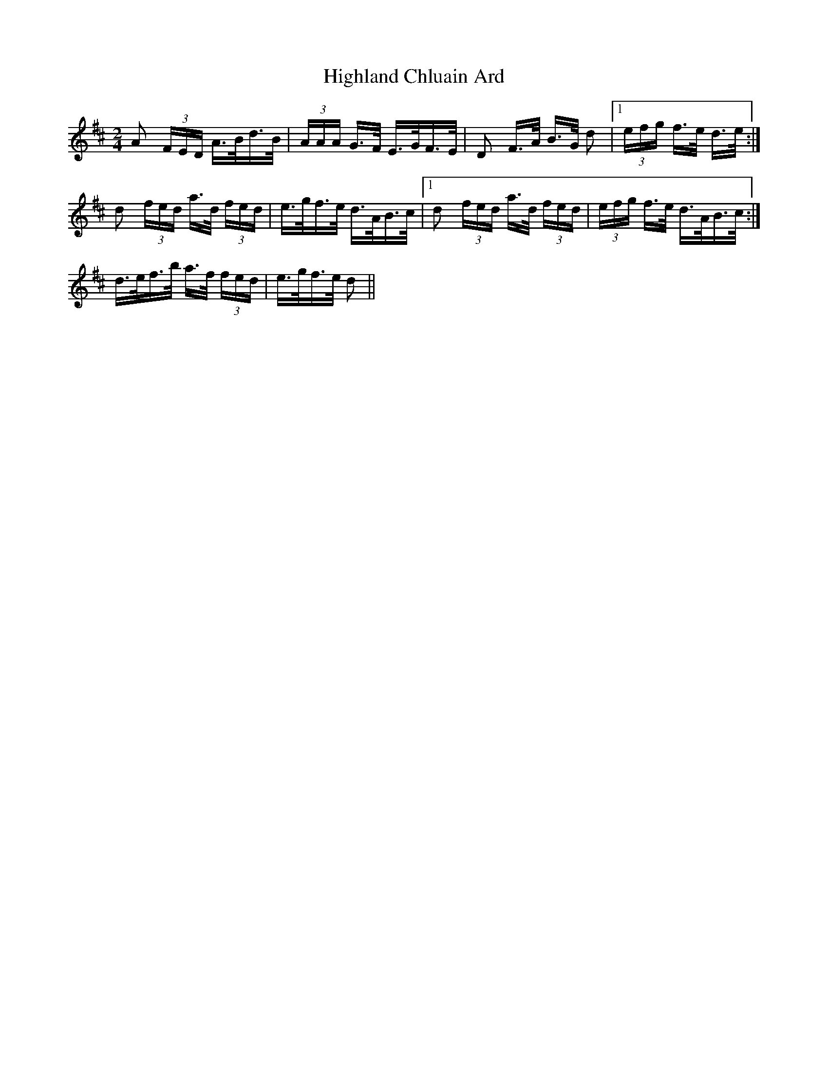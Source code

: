 X: 17427
T: Highland Chluain Ard
R: polka
M: 2/4
K: Dmajor
A2 (3FED A>Bd>B|(3AAA G>F E>GF>E|D2 F>A B>G d2|1 (3efg f>e d>e:|
d2 (3fed a>d (3fed|e>gf>e d>AB>c|1 d2 (3fed a>d (3fed|(3efg f>e d>AB>c:|
2 d>ef>b a>f (3fed|e>gf>e d2||

